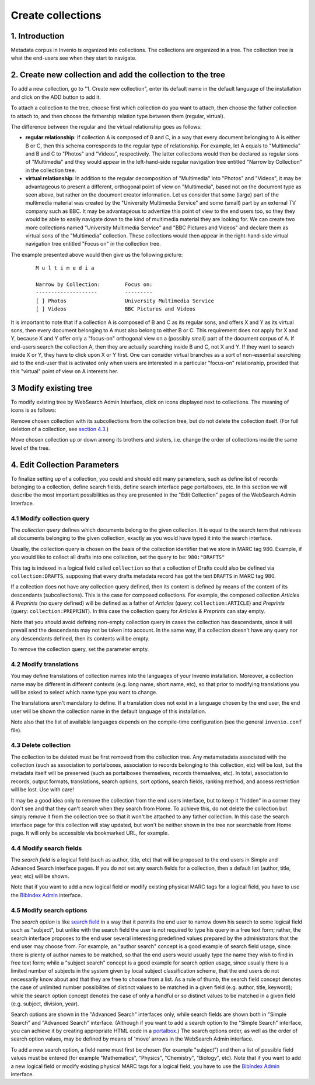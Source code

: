 ..  This file is part of Invenio
    Copyright (C) 2014 CERN.

    Invenio is free software; you can redistribute it and/or
    modify it under the terms of the GNU General Public License as
    published by the Free Software Foundation; either version 2 of the
    License, or (at your option) any later version.

    Invenio is distributed in the hope that it will be useful, but
    WITHOUT ANY WARRANTY; without even the implied warranty of
    MERCHANTABILITY or FITNESS FOR A PARTICULAR PURPOSE.  See the GNU
    General Public License for more details.

    You should have received a copy of the GNU General Public License
    along with Invenio; if not, write to the Free Software Foundation, Inc.,
    59 Temple Place, Suite 330, Boston, MA 02111-1307, USA.

.. _create-collection:

Create collections
==================

1. Introduction
---------------

Metadata corpus in Invenio is organized into collections. The
collections are organized in a tree. The collection tree is what the
end-users see when they start to navigate. 

|tag-cloud for document create-col/001|

.. |tag-cloud for document create-col/001| image:: /_static/librarian/create-collection1.png

2. Create new collection and add the collection to the tree
-----------------------------------------------------------

To add a new collection, go to "1. Create new collection", enter its default name in the default language
of the installation and click on the ADD button to add it. 

|tag-cloud for document create-col/002|

.. |tag-cloud for document create-col/002| image:: /_static/librarian/create-collection2.png

To attach a collection to the tree, choose first which collection do you
want to attach, then choose the father collection to attach to, and then
choose the fathership relation type between them (regular, virtual).

|tag-cloud for document create-col/003|

.. |tag-cloud for document create-col/003| image:: /_static/librarian/create-collection3.png

The difference between the regular and the virtual relationship goes as
follows:

-  **regular relationship**: If collection A is composed of B and C, in
   a way that every document belonging to A is either B or C, then this
   schema corresponds to the regular type of relationship. For example,
   let A equals to "Multimedia" and B and C to "Photos" and "Videos",
   respectively. The latter collections would then be declared as
   regular sons of "Multimedia" and they would appear in the
   left-hand-side regular navigation tree entitled "Narrow by
   Collection" in the collection tree.
-  **virtual relationship**: In addition to the regular decomposition of
   "Multimedia" into "Photos" and "Videos", it may be advantageous to
   present a different, orthogonal point of view on "Multimedia", based
   not on the document type as seen above, but rather on the document
   creator information. Let us consider that some (large) part of the
   multimedia material was created by the "University Multimedia
   Service" and some (small) part by an external TV company such as BBC.
   It may be advantageous to advertize this point of view to the end
   users too, so they they would be able to easily navigate down to the
   kind of multimedia material they are looking for. We can create two
   more collections named "University Multimedia Service" and "BBC
   Pictures and Videos" and declare them as virtual sons of the
   "Multimedia" collection. These collections would then appear in the
   right-hand-side virtual navigation tree entitled "Focus on" in the
   collection tree.

The example presented above would then give us the following picture:

    ::

                M u l t i m e d i a

                Narrow by Collection:        Focus on:
                --------------------         ---------
                [ ] Photos                   University Multimedia Service
                [ ] Videos                   BBC Pictures and Videos

It is important to note that if a collection A is composed of B and C as
its regular sons, and offers X and Y as its virtual sons, then every
document belonging to A must also belong to either B or C. This
requirement does not apply for X and Y, because X and Y offer only a
"focus-on" orthogonal view on a (possibly small) part of the document
corpus of A. If end-users search the collection A, then they are
actually searching inside B and C, not X and Y. If they want to search
inside X or Y, they have to click upon X or Y first. One can consider
virtual branches as a sort of non-essential searching aid to the
end-user that is activated only when users are interested in a
particular "focus-on" relationship, provided that this "virtual" point
of view on A interests her.

3 Modify existing tree
----------------------

To modify existing tree by WebSearch Admin Interface, click on icons
displayed next to collections. The meaning of icons is as follows:

|image0| Remove chosen collection with its subcollections from the collection tree, but do not delete the collection itself. (For full deletion of a collection, see `section 4.3 <#4.3>`__.)     

|image1|  |image2| Move chosen collection up or down among its brothers and sisters, i.e. change the order of collections inside the same level of the tree. 

4. Edit Collection Parameters
-----------------------------

To finalize setting up of a collection, you could and should edit many
parameters, such as define list of records belonging to a collection,
define search fields, define search interface page portalboxes, etc. In
this section we will describe the most important possibilities
as they are presented in the "Edit Collection" pages of the WebSearch Admin Interface.

|tag-cloud for document create-col/004|

.. |tag-cloud for document create-col/004| image:: /_static/librarian/create-collection4.png

4.1 Modify collection query
~~~~~~~~~~~~~~~~~~~~~~~~~~~

The *collection query* defines which documents belong to the given
collection. It is equal to the search term that retrieves all documents
belonging to the given collection, exactly as you would have typed it
into the search interface. 

Usually, the collection query is chosen on the basis of the collection
identifier that we store in MARC tag 980. Example, if you would like to collect all drafts into one collection, set the query to be: ``980:"DRAFTS"``

This tag is indexed in a logical field called ``collection`` so that a collection of Drafts could also
be defined via ``collection:DRAFTS``, supposing that every drafts
metadata record has got the text ``DRAFTS`` in MARC tag 980. 

If a collection does not have any collection query defined, then its
content is defined by means of the content of its descendants
(subcollections). This is the case for composed collections. For
example, the composed collection *Articles & Preprints* (no query
defined) will be defined as a father of *Articles* (query:
``collection:ARTICLE``) and *Preprints* (query:
``collection:PREPRINT``). In this case the collection query for
*Articles & Preprints* can stay empty.

Note that you should avoid defining non-empty collection query in cases
the collection has descendants, since it will prevail and the
descendants may not be taken into account. In the same way, if a
collection doesn't have any query nor any descendants defined, then its
contents will be empty.

To remove the collection query, set the parameter empty.

4.2 Modify translations
~~~~~~~~~~~~~~~~~~~~~~~

You may define translations of collection names into the languages of
your Invenio installation. Moreover, a collection name may be different
in different contexts (e.g. long name, short name, etc), so that prior
to modifying translations you will be asked to select which name type
you want to change.

The translations aren't mandatory to define. If a translation does not
exist in a language chosen by the end user, the end user will be shown
the collection name in the default language of this installation.

Note also that the list of available languages depends on the
compile-time configuration (see the general ``invenio.conf`` file).

4.3 Delete collection
~~~~~~~~~~~~~~~~~~~~~

The collection to be deleted must be first removed from the collection
tree. Any metametadata associated with the collection (such as
association to portalboxes, association to records belonging to this
collection, etc) will be lost, but the metadata itself will be preserved
(such as portalboxes themselves, records themselves, etc). In total,
association to records, output formats, translations, search options,
sort options, search fields, ranking method, and access restriction will
be lost. Use with care!

It may be a good idea only to remove the collection from the end users
interface, but to keep it "hidden" in a corner they don't see and that
they can't search when they search from Home. To achieve this, do not
delete the collection but simply remove it from the collection tree so
that it won't be attached to any father collection. In this case the
search interface page for this collection will stay updated, but won't
be neither shown in the tree nor searchable from Home page. It will only
be accessible via bookmarked URL, for example.

4.4 Modify search fields
~~~~~~~~~~~~~~~~~~~~~~~~

The *search field* is a logical field (such as author, title, etc) that
will be proposed to the end users in Simple and Advanced Search
interface pages. If you do not set any search fields for a collection,
then a default list (author, title, year, etc) will be shown.

Note that if you want to add a new logical field or modify existing
physical MARC tags for a logical field, you have to use the `BibIndex
Admin </admin/bibindex/bibindexadmin.py>`__
interface.

4.5 Modify search options
~~~~~~~~~~~~~~~~~~~~~~~~~

The *search option* is like `search field <#3.6>`__ in a way that it
permits the end user to narrow down his search to some logical field
such as "subject", but unlike with the search field the user is not
required to type his query in a free text form; rather, the search
interface proposes to the end user several interesting predefined values
prepared by the administrators that the end user may choose from. For
example, an "author search" concept is a good example of search field
usage, since there is plenty of author names to be matched, so that the
end users would usually type the name they wish to find in free text
form; while a "subject search" concept is a good example for search
option usage, since usually there is a limited number of subjects in the
system given by local subject classification scheme, that the end users
do not necessarily know about and that they are free to choose from a
list. As a rule of thumb, the search field concept denotes the case of
unlimited number possibilites of distinct values to be matched in a
given field (e.g. author, title, keyword); while the search option
concept denotes the case of only a handful or so distinct values to be
matched in a given field (e.g. subject, division, year).

Search options are shown in the "Advanced Search" interfaces only, while
search fields are shown both in "Simple Search" and "Advanced Search"
interface. (Although if you want to add a search option to the "Simple
Search" interface, you can achieve it by creating appropriate HTML code
in a `portalbox <#3.5>`__.) The search options order, as well as the
order of search option values, may be defined by means of 'move' arrows
in the WebSearch Admin interface.

To add a new search option, a field name must first be chosen (for
example "subject") and then a list of possible field values must be
entered (for example "Mathematics", "Physics", "Chemistry", "Biology",
etc). Note that if you want to add a new logical field or modify
existing physical MARC tags for a logical field, you have to use the
`BibIndex
Admin </admin/bibindex/bibindexadmin.py>`__
interface.


.. |image0| image:: /_static/iconcross.png
.. |image1| image:: /_static/arrow_up.png
.. |image2| image:: /_static/arrow_down.png

